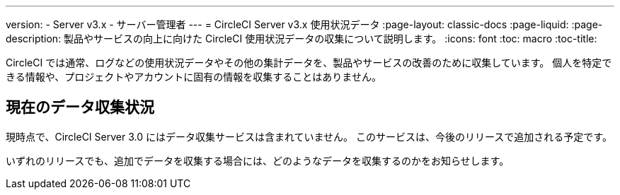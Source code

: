 ---
version:
- Server v3.x
- サーバー管理者
---
= CircleCI Server v3.x 使用状況データ
:page-layout: classic-docs
:page-liquid:
:page-description: 製品やサービスの向上に向けた CircleCI 使用状況データの収集について説明します。
:icons: font
:toc: macro
:toc-title:

CircleCI では通常、ログなどの使用状況データやその他の集計データを、製品やサービスの改善のために収集しています。 個人を特定できる情報や、プロジェクトやアカウントに固有の情報を収集することはありません。

## 現在のデータ収集状況
現時点で、CircleCI Server 3.0 にはデータ収集サービスは含まれていません。 このサービスは、今後のリリースで追加される予定です。

いずれのリリースでも、追加でデータを収集する場合には、どのようなデータを収集するのかをお知らせします。
